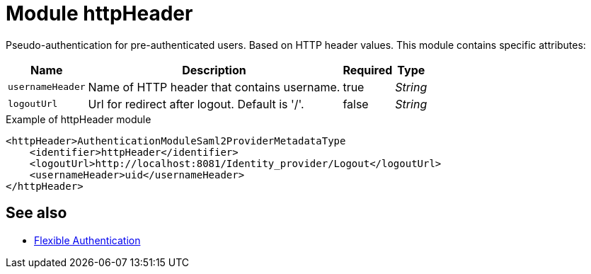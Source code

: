 = Module httpHeader

Pseudo-authentication for pre-authenticated users.
Based on HTTP header values.
This module contains specific attributes:

[%autowidth]
|===
| Name | Description | Required | Type

| `usernameHeader`
| Name of HTTP header that contains username.
| true
| _String_


| `logoutUrl`
| Url for redirect after logout.
Default is '/'.
| false
| _String_

|===



.Example of httpHeader module
[source,xml]
----
<httpHeader>AuthenticationModuleSaml2ProviderMetadataType
    <identifier>httpHeader</identifier>
    <logoutUrl>http://localhost:8081/Identity_provider/Logout</logoutUrl>
    <usernameHeader>uid</usernameHeader>
</httpHeader>
----

== See also
* xref:/midpoint/reference/security/authentication/flexible-authentication/configuration/[Flexible Authentication]
